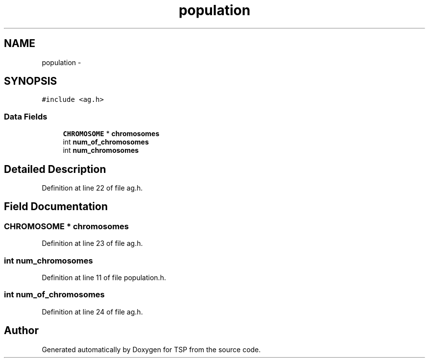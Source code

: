 .TH "population" 3 "Mon Jan 10 2022" "TSP" \" -*- nroff -*-
.ad l
.nh
.SH NAME
population \- 
.SH SYNOPSIS
.br
.PP
.PP
\fC#include <ag\&.h>\fP
.SS "Data Fields"

.in +1c
.ti -1c
.RI "\fBCHROMOSOME\fP * \fBchromosomes\fP"
.br
.ti -1c
.RI "int \fBnum_of_chromosomes\fP"
.br
.ti -1c
.RI "int \fBnum_chromosomes\fP"
.br
.in -1c
.SH "Detailed Description"
.PP 
Definition at line 22 of file ag\&.h\&.
.SH "Field Documentation"
.PP 
.SS "\fBCHROMOSOME\fP * \fBchromosomes\fP"

.PP
Definition at line 23 of file ag\&.h\&.
.SS "int num_chromosomes"

.PP
Definition at line 11 of file population\&.h\&.
.SS "int num_of_chromosomes"

.PP
Definition at line 24 of file ag\&.h\&.

.SH "Author"
.PP 
Generated automatically by Doxygen for TSP from the source code\&.
